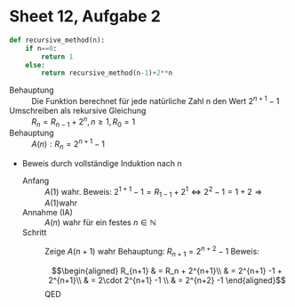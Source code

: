 #+OPTIONS: toc:nil
* Sheet 12, Aufgabe 2
#+BEGIN_SRC python
def recursive_method(n):
    if n==0:
        return 1
    else:
        return recursive_method(n-1)+2**n
#+END_SRC

- Behauptung :: Die Funktion berechnet für jede natürliche Zahl n den Wert \(2^{n+1}-1\)
- Umschreiben als rekursive Gleichung :: \(R_n = R_{n-1}+2^n, n \geq 1 ,R_0 = 1\)
- Behauptung :: \(A(n) : R_n = 2^{n+1} -1\)
- Beweis durch vollständige Induktion nach n
  - Anfang :: \(A(1)\) wahr.
	      Beweis: \(2^{1+1} -1 = R_{1-1} + 2^1 \Leftrightarrow 2^{2}-1 = 1+2 \Rightarrow A(1) \text{wahr}\)
  - Annahme (IA) :: \(A(n)\) wahr für ein festes \(n\in \mathbb{N}\)
  - Schritt :: Zeige \(A(n+1)\) wahr
	       Behauptung: \(R_{n+1} = 2^{n+2}-1\)
	       Beweis: 
               \begin{eqnarray*}
	       R_{n+1} & = R_n + 2^{n+1}\\
	       	       & = 2^{n+1} -1 + 2^{n+1}\\
		       & = 2\cdot 2^{n+1} -1 \\
		       & = 2^{n+2} -1
	       \end{eqnarray*} QED

